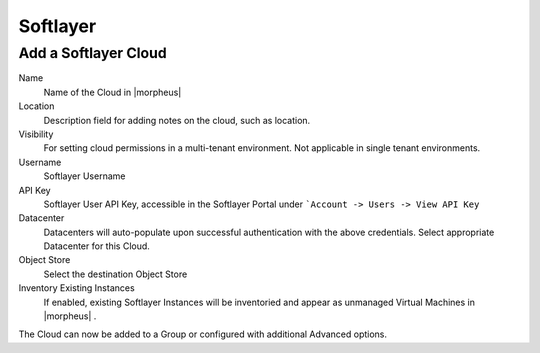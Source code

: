 Softlayer
----------

Add a Softlayer Cloud
^^^^^^^^^^^^^^^^^^^^^^

Name
  Name of the Cloud in |morpheus|
Location
  Description field for adding notes on the cloud, such as location.
Visibility
  For setting cloud permissions in a multi-tenant environment. Not applicable in single tenant environments.
Username
  Softlayer Username
API Key
  Softlayer User API Key, accessible in the Softlayer Portal under ```Account -> Users -> View API Key``
Datacenter
  Datacenters will auto-populate upon successful authentication with the above credentials. Select appropriate Datacenter for this Cloud.
Object Store
  Select the destination Object Store
Inventory Existing Instances
  If enabled, existing Softlayer Instances will be inventoried and appear as unmanaged Virtual Machines in |morpheus| .

The Cloud can now be added to a Group or configured with additional Advanced options.

.. .. include:: /integration_guides/advanced_options.rst
